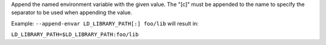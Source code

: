 .. -*- rst -*-

   Copyright (c) 2022-2025 Nanook Consulting  All rights reserved.
   Copyright (c) 2023 Jeffrey M. Squyres.  All rights reserved.

   $COPYRIGHT$

   Additional copyrights may follow

   $HEADER$

.. The following line is included so that Sphinx won't complain
   about this file not being directly included in some toctree

Append the named environment variable with the given value. The "[c]" must
be appended to the name to specify the separator to be used when appending
the value.

Example: ``--append-envar LD_LIBRARY_PATH[:] foo/lib`` will result in:

``LD_LIBRARY_PATH=$LD_LIBRARY_PATH:foo/lib``
